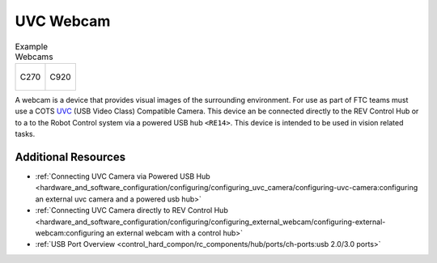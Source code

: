 UVC Webcam
===========

.. list-table:: Example Webcams

    * - .. figure:: images/C270.jpg
            :align: center
            :width: 50 %
            :alt: C270
        
            C270

      - .. figure:: images/C920.jpg
            :align: center
            :width: 50 %
            :alt: C920
        
            C920

A webcam is a device that provides visual images of the surrounding environment. For use as part of 
FTC teams must use a COTS `UVC <https://www.usb.org/document-library/video-class-v15-document-set>`_ 
(USB Video Class) Compatible Camera. This device an be connected directly to the REV Control 
Hub or to a to the Robot Control system via a powered USB hub ``<RE14>``. This device is intended to be 
used in vision related tasks.


Additional Resources
--------------------

- :ref:`Connecting UVC Camera via Powered USB Hub <hardware_and_software_configuration/configuring/configuring_uvc_camera/configuring-uvc-camera:configuring an external uvc camera and a powered usb hub>`
- :ref:`Connecting UVC Camera directly to REV Control Hub <hardware_and_software_configuration/configuring/configuring_external_webcam/configuring-external-webcam:configuring an external webcam with a control hub>`
- :ref:`USB Port Overview <control_hard_compon/rc_components/hub/ports/ch-ports:usb 2.0/3.0 ports>`